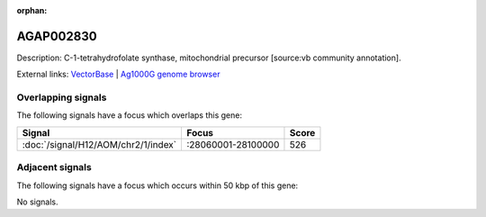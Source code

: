:orphan:

AGAP002830
=============





Description: C-1-tetrahydrofolate synthase, mitochondrial precursor [source:vb community annotation].

External links:
`VectorBase <https://www.vectorbase.org/Anopheles_gambiae/Gene/Summary?g=AGAP002830>`_ |
`Ag1000G genome browser <https://www.malariagen.net/apps/ag1000g/phase1-AR3/index.html?genome_region=2R:28074852-28081996#genomebrowser>`_

Overlapping signals
-------------------

The following signals have a focus which overlaps this gene:



.. cssclass:: table-hover
.. csv-table::
    :widths: auto
    :header: Signal,Focus,Score

    :doc:`/signal/H12/AOM/chr2/1/index`,":28060001-28100000",526
    



Adjacent signals
----------------

The following signals have a focus which occurs within 50 kbp of this gene:



No signals.


